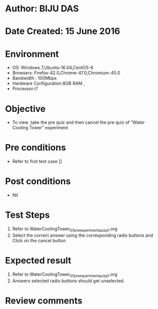 ﻿* Author: BIJU DAS
* Date Created: 15 June 2016
* Environment
  - OS: Windows 7,Ubuntu-16.04,CentOS-6
  - Browsers: Firefox-42.0,Chrome-47.0,Chromium-45.0
  - Bandwidth : 100Mbps
  - Hardware Configuration:8GB RAM , 
  - Processor:i7

* Objective
  - To view ,take the pre quiz and then cancel the pre quiz of “Water Cooling Tower” experiment

* Pre conditions
  - Refer to first test case [] 
* Post conditions
   - Nil
* Test Steps
  1. Refer to WaterCoolingTower_07_preexperimentquiz_p1.org
  2. Select the correct answer using the corresponding radio buttons and Click on the cancel button
  

* Expected result
  1. Refer to WaterCoolingTower_07_preexperimentquiz_p1.org
  2. Answers selected radio buttons should get unselected.
  

* Review comments
